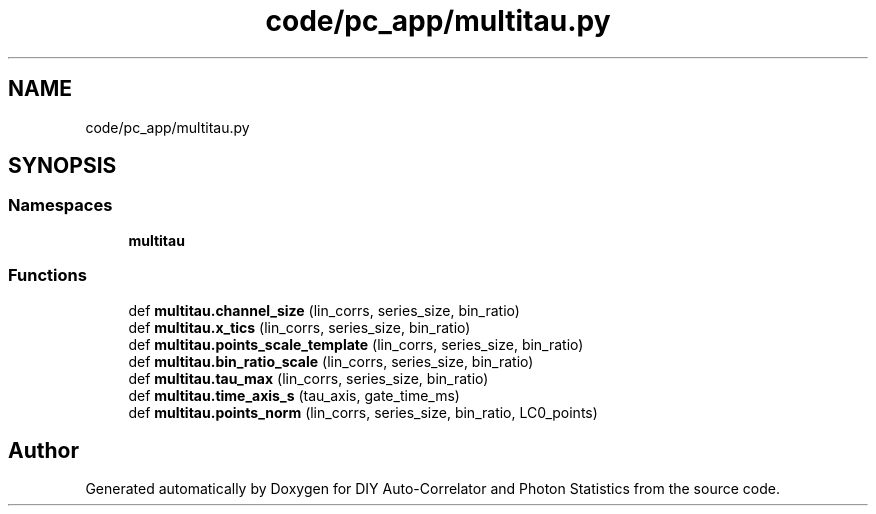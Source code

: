 .TH "code/pc_app/multitau.py" 3 "Thu Oct 14 2021" "Version 1.0" "DIY Auto-Correlator and Photon Statistics" \" -*- nroff -*-
.ad l
.nh
.SH NAME
code/pc_app/multitau.py
.SH SYNOPSIS
.br
.PP
.SS "Namespaces"

.in +1c
.ti -1c
.RI " \fBmultitau\fP"
.br
.in -1c
.SS "Functions"

.in +1c
.ti -1c
.RI "def \fBmultitau\&.channel_size\fP (lin_corrs, series_size, bin_ratio)"
.br
.ti -1c
.RI "def \fBmultitau\&.x_tics\fP (lin_corrs, series_size, bin_ratio)"
.br
.ti -1c
.RI "def \fBmultitau\&.points_scale_template\fP (lin_corrs, series_size, bin_ratio)"
.br
.ti -1c
.RI "def \fBmultitau\&.bin_ratio_scale\fP (lin_corrs, series_size, bin_ratio)"
.br
.ti -1c
.RI "def \fBmultitau\&.tau_max\fP (lin_corrs, series_size, bin_ratio)"
.br
.ti -1c
.RI "def \fBmultitau\&.time_axis_s\fP (tau_axis, gate_time_ms)"
.br
.ti -1c
.RI "def \fBmultitau\&.points_norm\fP (lin_corrs, series_size, bin_ratio, LC0_points)"
.br
.in -1c
.SH "Author"
.PP 
Generated automatically by Doxygen for DIY Auto-Correlator and Photon Statistics from the source code\&.
